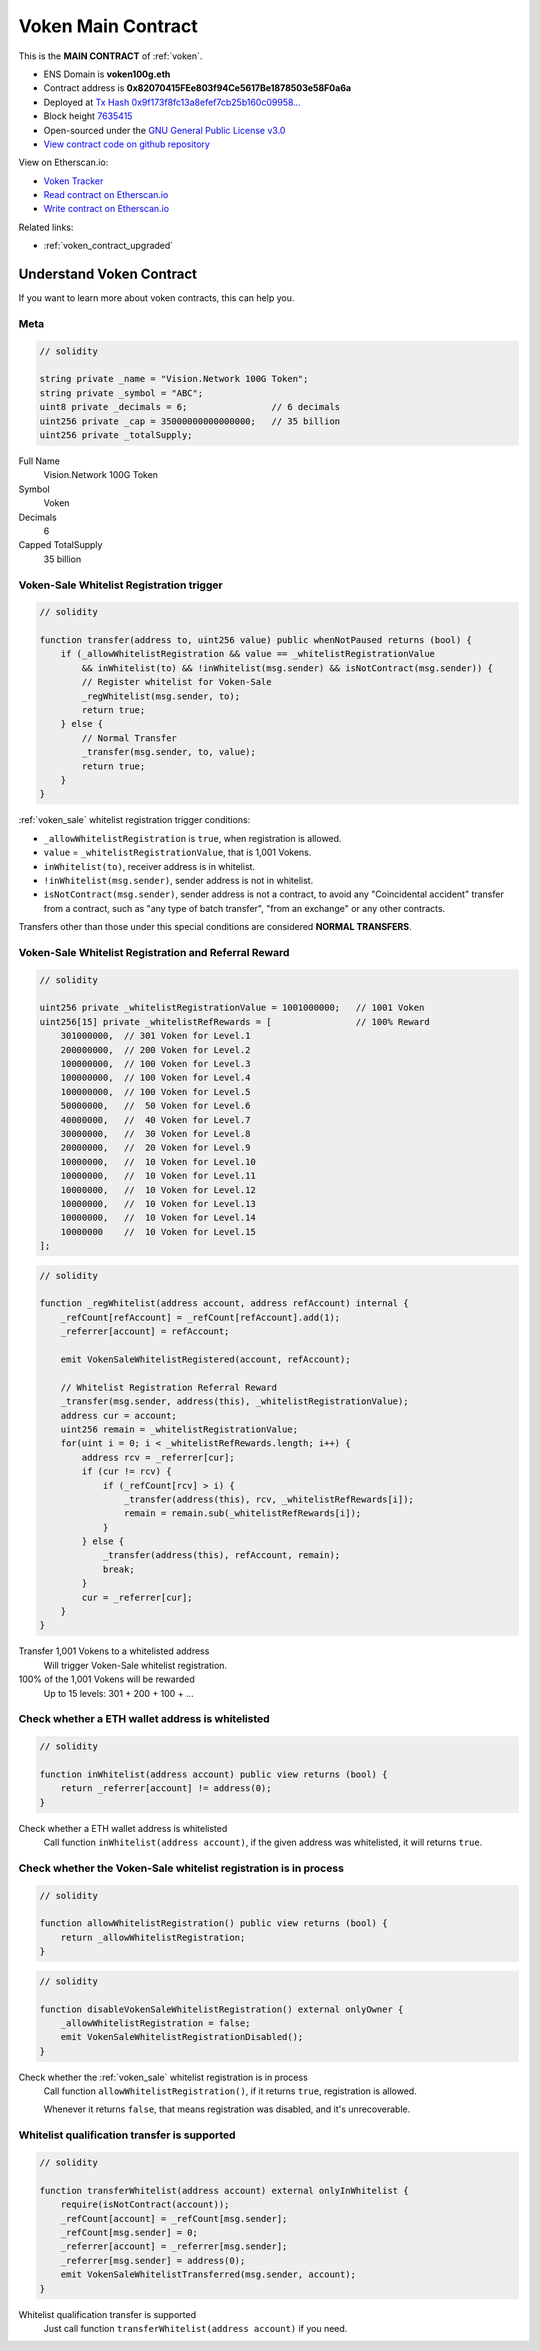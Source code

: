 .. _voken_contract:

Voken Main Contract
===================

This is the **MAIN CONTRACT** of :ref:`voken`.

|logo_etherscan_verified| |logo_github| |logo_verified|

- ENS Domain is **voken100g.eth**
- Contract address is **0x82070415FEe803f94Ce5617Be1878503e58F0a6a**
- Deployed at `Tx Hash 0x9f173f8fc13a8efef7cb25b160c09958...`_
- Block height `7635415`_
- Open-sourced under the `GNU General Public License v3.0`_
- `View contract code on github repository`_

View on Etherscan.io:

- `Voken Tracker`_
- `Read contract on Etherscan.io`_
- `Write contract on Etherscan.io`_

Related links:

- :ref:`voken_contract_upgraded`


.. _Tx Hash 0x9f173f8fc13a8efef7cb25b160c09958...: https://etherscan.io/tx/0x9f173f8fc13a8efef7cb25b160c09958be03587b9b1af910bf8a9b3a48d68dc9
.. _7635415: https://etherscan.io/tx/0x9f173f8fc13a8efef7cb25b160c09958be03587b9b1af910bf8a9b3a48d68dc9
.. _GNU General Public License v3.0: https://github.com/VisionNetworkProject/contracts/blob/master/LICENSE
.. _View contract code on github repository: https://github.com/VisionNetworkProject/contracts/blob/master/Voken.sol
.. _Voken Tracker: https://etherscan.io/token/0x82070415fee803f94ce5617be1878503e58f0a6a
.. _Read contract on Etherscan.io: https://etherscan.io/token/0x82070415fee803f94ce5617be1878503e58f0a6a#readContract
.. _Write contract on Etherscan.io: https://etherscan.io/token/0x82070415fee803f94ce5617be1878503e58f0a6a#writeContract


.. |logo_github| image:: /_static/logos/github.svg
   :width: 36px
   :height: 36px

.. |logo_etherscan_verified| image:: /_static/logos/etherscan_verified.svg
   :width: 36px
   :height: 36px

.. |logo_verified| image:: /_static/logos/verified.svg
   :width: 36px
   :height: 36px



Understand Voken Contract
-------------------------

If you want to learn more about voken contracts, this can help you.


Meta
____

.. code-block:: text

   // solidity

   string private _name = "Vision.Network 100G Token";
   string private _symbol = "ABC";
   uint8 private _decimals = 6;                // 6 decimals
   uint256 private _cap = 35000000000000000;   // 35 billion
   uint256 private _totalSupply;

Full Name
   Vision.Network 100G Token

Symbol
   Voken

Decimals
   6

Capped TotalSupply
   35 billion


Voken-Sale Whitelist Registration trigger
_________________________________________

.. code-block:: text

   // solidity

   function transfer(address to, uint256 value) public whenNotPaused returns (bool) {
       if (_allowWhitelistRegistration && value == _whitelistRegistrationValue
           && inWhitelist(to) && !inWhitelist(msg.sender) && isNotContract(msg.sender)) {
           // Register whitelist for Voken-Sale
           _regWhitelist(msg.sender, to);
           return true;
       } else {
           // Normal Transfer
           _transfer(msg.sender, to, value);
           return true;
       }
   }

:ref:`voken_sale` whitelist registration trigger conditions:

- ``_allowWhitelistRegistration`` is ``true``, when registration is allowed.
- ``value`` = ``_whitelistRegistrationValue``, that is 1,001 Vokens.
- ``inWhitelist(to)``, receiver address is in whitelist.
- ``!inWhitelist(msg.sender)``, sender address is not in whitelist.
- ``isNotContract(msg.sender)``, sender address is not a contract,
  to avoid any "Coincidental accident" transfer from a contract,
  such as "any type of batch transfer", "from an exchange" or any other contracts.

Transfers other than those under this special conditions are considered **NORMAL TRANSFERS**.


Voken-Sale Whitelist Registration and Referral Reward
_____________________________________________________

.. code-block:: text

   // solidity

   uint256 private _whitelistRegistrationValue = 1001000000;   // 1001 Voken
   uint256[15] private _whitelistRefRewards = [                // 100% Reward
       301000000,  // 301 Voken for Level.1
       200000000,  // 200 Voken for Level.2
       100000000,  // 100 Voken for Level.3
       100000000,  // 100 Voken for Level.4
       100000000,  // 100 Voken for Level.5
       50000000,   //  50 Voken for Level.6
       40000000,   //  40 Voken for Level.7
       30000000,   //  30 Voken for Level.8
       20000000,   //  20 Voken for Level.9
       10000000,   //  10 Voken for Level.10
       10000000,   //  10 Voken for Level.11
       10000000,   //  10 Voken for Level.12
       10000000,   //  10 Voken for Level.13
       10000000,   //  10 Voken for Level.14
       10000000    //  10 Voken for Level.15
   ];

.. code-block:: text

   // solidity

   function _regWhitelist(address account, address refAccount) internal {
       _refCount[refAccount] = _refCount[refAccount].add(1);
       _referrer[account] = refAccount;

       emit VokenSaleWhitelistRegistered(account, refAccount);

       // Whitelist Registration Referral Reward
       _transfer(msg.sender, address(this), _whitelistRegistrationValue);
       address cur = account;
       uint256 remain = _whitelistRegistrationValue;
       for(uint i = 0; i < _whitelistRefRewards.length; i++) {
           address rcv = _referrer[cur];
           if (cur != rcv) {
               if (_refCount[rcv] > i) {
                   _transfer(address(this), rcv, _whitelistRefRewards[i]);
                   remain = remain.sub(_whitelistRefRewards[i]);
               }
           } else {
               _transfer(address(this), refAccount, remain);
               break;
           }
           cur = _referrer[cur];
       }
   }

Transfer 1,001 Vokens to a whitelisted address
   Will trigger Voken-Sale whitelist registration.

100% of the 1,001 Vokens will be rewarded
   Up to 15 levels: 301 + 200 + 100 + ...


.. _check_address_in_whitelist:

Check whether a ETH wallet address is whitelisted
_________________________________________________

.. code-block:: text

   // solidity

   function inWhitelist(address account) public view returns (bool) {
       return _referrer[account] != address(0);
   }

Check whether a ETH wallet address is whitelisted
   Call function ``inWhitelist(address account)``,
   if the given address was whitelisted, it will returns ``true``.


Check whether the Voken-Sale whitelist registration is in process
_________________________________________________________________

.. code-block:: text

   // solidity

   function allowWhitelistRegistration() public view returns (bool) {
       return _allowWhitelistRegistration;
   }

.. code-block:: text

   // solidity

   function disableVokenSaleWhitelistRegistration() external onlyOwner {
       _allowWhitelistRegistration = false;
       emit VokenSaleWhitelistRegistrationDisabled();
   }

Check whether the :ref:`voken_sale` whitelist registration is in process
   Call function ``allowWhitelistRegistration()``,
   if it returns ``true``, registration is allowed.

   Whenever it returns ``false``,
   that means registration was disabled, and it's unrecoverable.

.. _whitelist_transfer_whitelist_qualification:

Whitelist qualification transfer is supported
_____________________________________________

.. code-block:: text

   // solidity

   function transferWhitelist(address account) external onlyInWhitelist {
       require(isNotContract(account));
       _refCount[account] = _refCount[msg.sender];
       _refCount[msg.sender] = 0;
       _referrer[account] = _referrer[msg.sender];
       _referrer[msg.sender] = address(0);
       emit VokenSaleWhitelistTransferred(msg.sender, account);
   }

Whitelist qualification transfer is supported
   Just call function ``transferWhitelist(address account)`` if you need.

